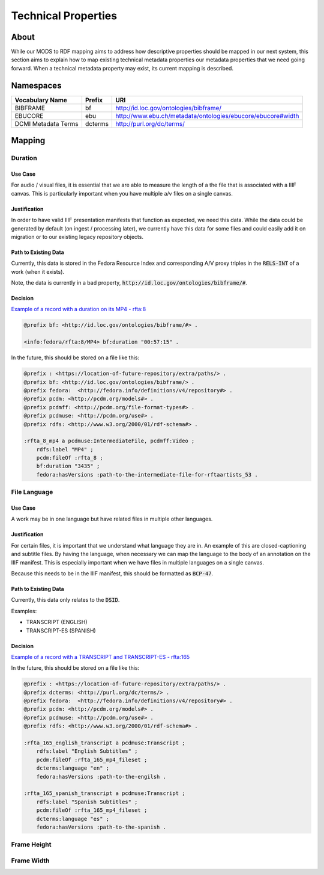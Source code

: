 ####################
Technical Properties
####################

*****
About
*****

While our MODS to RDF mapping aims to address how descriptive properties should be mapped in our next system, this
section aims to explain how to map existing technical metadata properties our metadata properties that we need going
forward.  When a technical metadata property may exist, its current mapping is described.

**********
Namespaces
**********

+------------------------------+--------------+-------------------------------------------------------------+
| Vocabulary Name              | Prefix       | URI                                                         |
+==============================+==============+=============================================================+
| BIBFRAME                     | bf           | http://id.loc.gov/ontologies/bibframe/                      |
+------------------------------+--------------+-------------------------------------------------------------+
| EBUCORE                      | ebu          | http://www.ebu.ch/metadata/ontologies/ebucore/ebucore#width |
+------------------------------+--------------+-------------------------------------------------------------+
| DCMI Metadata Terms          | dcterms      | http://purl.org/dc/terms/                                   |
+------------------------------+--------------+-------------------------------------------------------------+

*******
Mapping
*******

Duration
========

Use Case
--------

For audio / visual files, it is essential that we are able to measure the length of a the file that is associated with a
IIIF canvas.  This is particularly important when you have multiple a/v files on a single canvas.

Justification
-------------

In order to have valid IIIF presentation manifests that function as expected, we need this data.  While the data could be
generated by default (on ingest / processing later), we currently have this data for some files and could easily add it
on migration or to our existing legacy repository objects.

Path to Existing Data
---------------------

Currently, this data is stored in the Fedora Resource Index and corresponding A/V proxy triples in the :code:`RELS-INT`
of a work (when it exists).

Note, the data is currently in a bad property, :code:`http://id.loc.gov/ontologies/bibframe/#`.

Decision
--------

`Example of a record with a duration on its MP4 - rfta:8 <https://digital.lib.utk.edu/collections/islandora/object/rfta:8/datastream/RELS-INT>`_

.. code-block:: turtle

    @prefix bf: <http://id.loc.gov/ontologies/bibframe/#> .

    <info:fedora/rfta:8/MP4> bf:duration "00:57:15" .

In the future, this should be stored on a file like this:

.. code-block:: turtle

    @prefix : <https://location-of-future-repository/extra/paths/> .
    @prefix bf: <http://id.loc.gov/ontologies/bibframe/> .
    @prefix fedora:  <http://fedora.info/definitions/v4/repository#> .
    @prefix pcdm: <http://pcdm.org/models#> .
    @prefix pcdmff: <http://pcdm.org/file-format-types#> .
    @prefix pcdmuse: <http://pcdm.org/use#> .
    @prefix rdfs: <http://www.w3.org/2000/01/rdf-schema#> .

    :rfta_8_mp4 a pcdmuse:IntermediateFile, pcdmff:Video ;
        rdfs:label "MP4" ;
        pcdm:fileOf :rfta_8 ;
        bf:duration "3435" ;
        fedora:hasVersions :path-to-the-intermediate-file-for-rftaartists_53 .


File Language
=============

Use Case
--------

A work may be in one language but have related files in multiple other languages.

Justification
-------------

For certain files, it is important that we understand what language they are in.  An example of this are closed-captioning
and subtitle files.  By having the language, when necessary we can map the language to the body of an annotation on the IIIF
manifest.  This is especially important when we have files in multiple languages on a single canvas.

Because this needs to be in the IIIF manifest, this should be formatted as :code:`BCP-47`.

Path to Existing Data
---------------------

Currently, this data only relates to the :code:`DSID`.

Examples:

* TRANSCRIPT (ENGLISH)
* TRANSCRIPT-ES (SPANISH)

Decision
--------

`Example of a record with a TRANSCRIPT and TRANSCRIPT-ES - rfta:165 <https://digital.lib.utk.edu/collections/islandora/object/rfta:165/manage>`_


In the future, this should be stored on a file like this:

.. code-block:: turtle

    @prefix : <https://location-of-future-repository/extra/paths/> .
    @prefix dcterms: <http://purl.org/dc/terms/> .
    @prefix fedora:  <http://fedora.info/definitions/v4/repository#> .
    @prefix pcdm: <http://pcdm.org/models#> .
    @prefix pcdmuse: <http://pcdm.org/use#> .
    @prefix rdfs: <http://www.w3.org/2000/01/rdf-schema#> .

    :rfta_165_english_transcript a pcdmuse:Transcript ;
        rdfs:label "English Subtitles" ;
        pcdm:fileOf :rfta_165_mp4_fileset ;
        dcterms:language "en" ;
        fedora:hasVersions :path-to-the-engilsh .

    :rfta_165_spanish_transcript a pcdmuse:Transcript ;
        rdfs:label "Spanish Subtitles" ;
        pcdm:fileOf :rfta_165_mp4_fileset ;
        dcterms:language "es" ;
        fedora:hasVersions :path-to-the-spanish .

Frame Height
============

Frame Width
===========